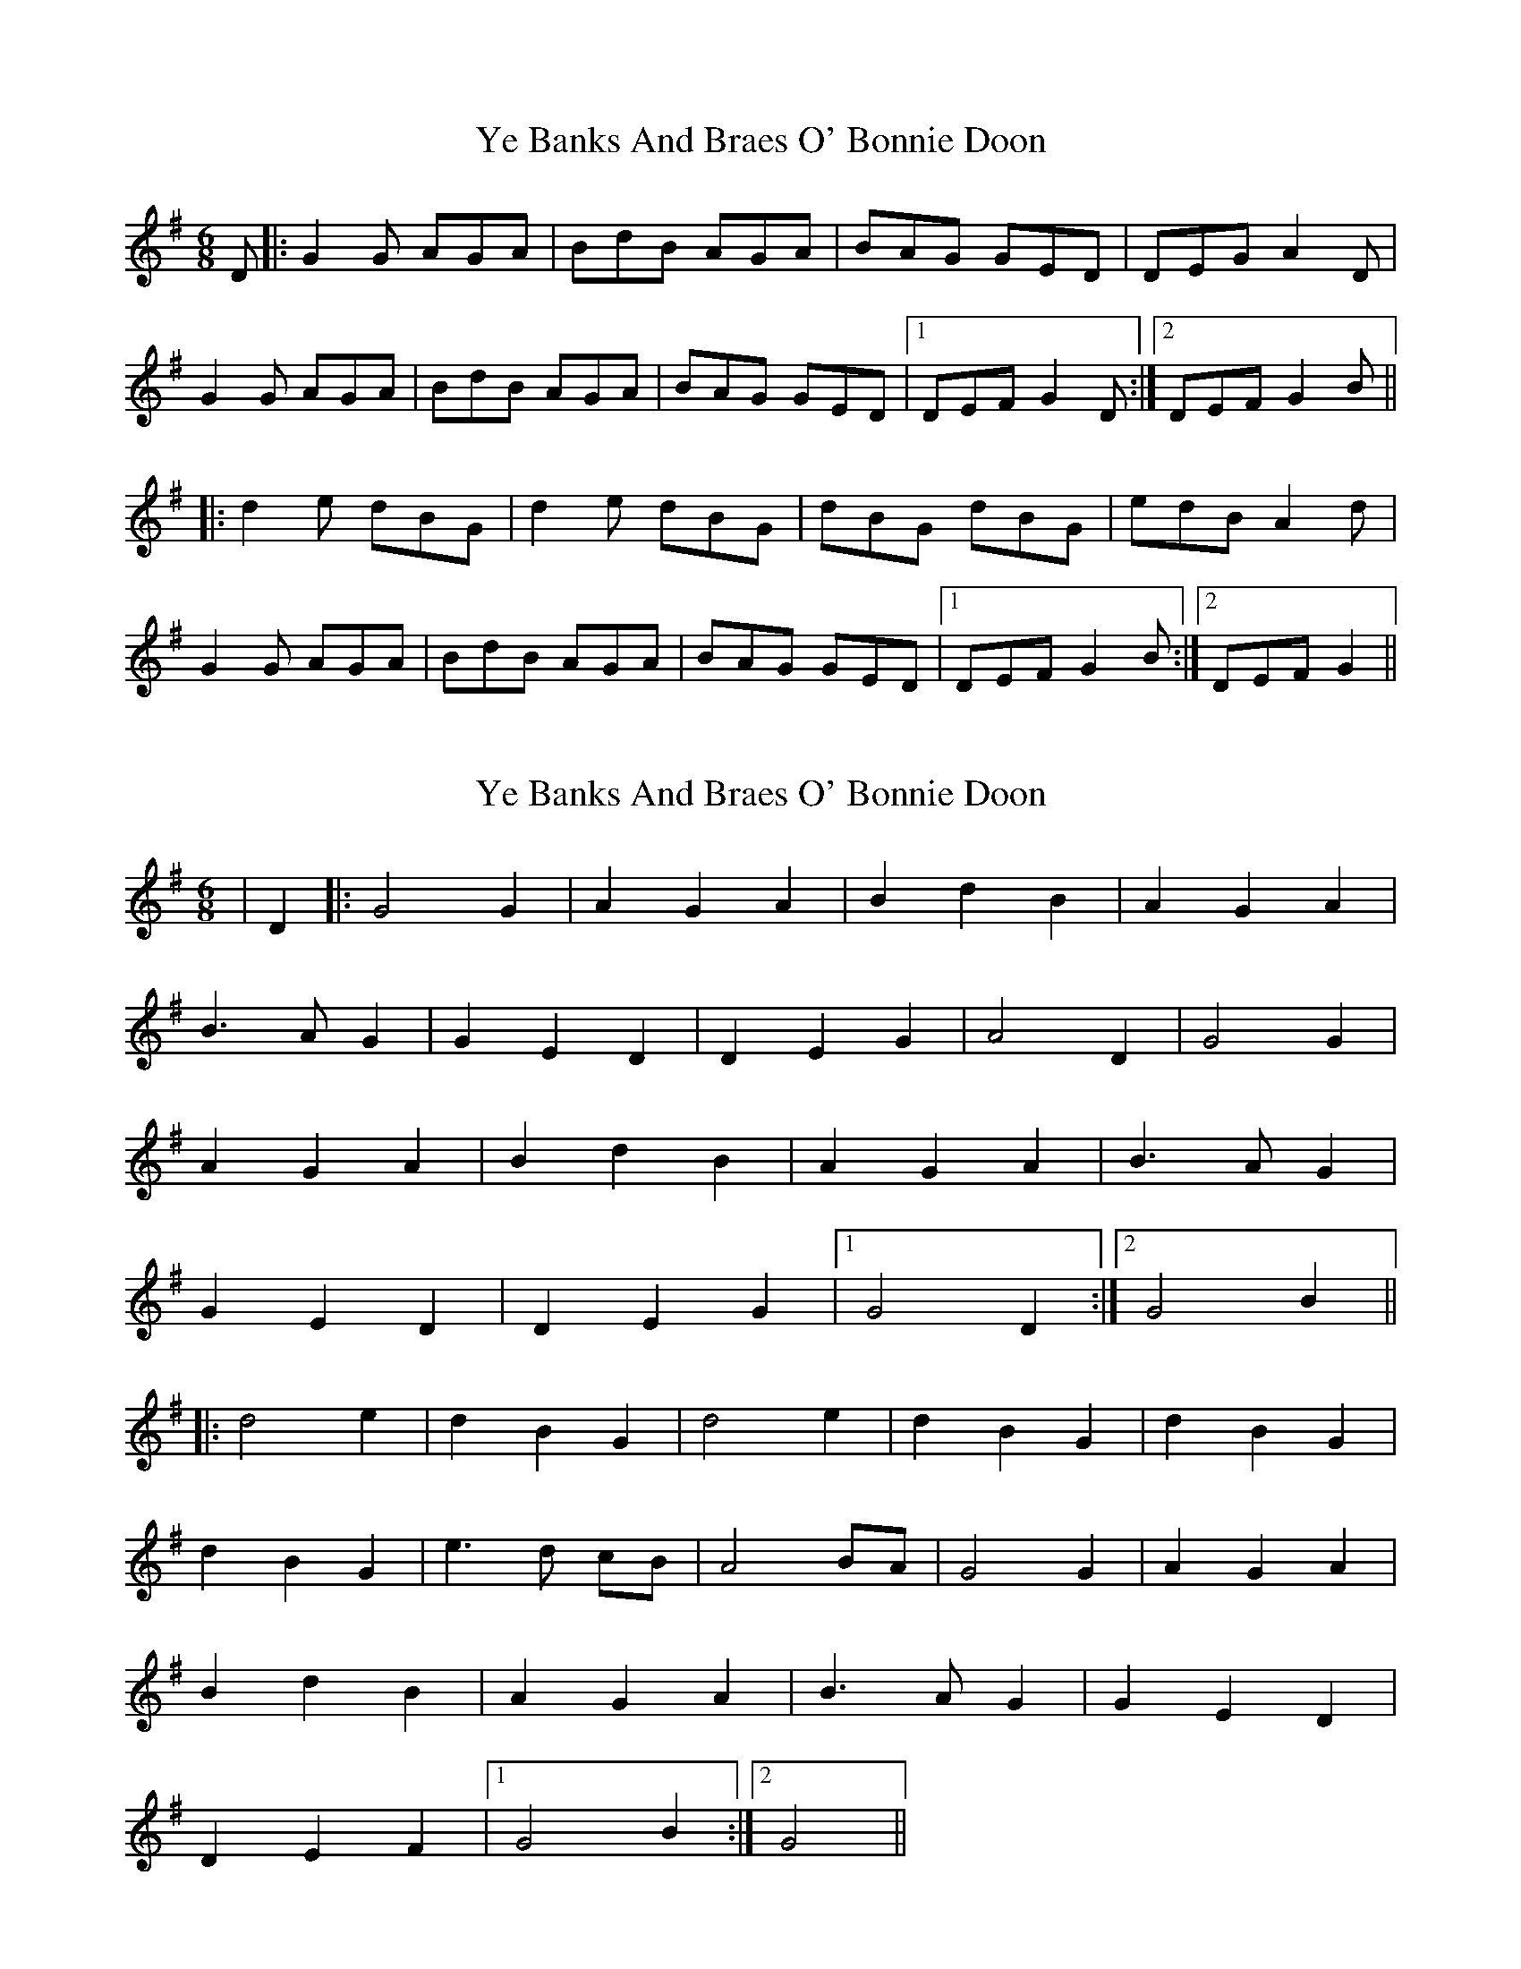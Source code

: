 X: 1
T: Ye Banks And Braes O' Bonnie Doon
Z: nicholas
S: https://thesession.org/tunes/6599#setting6599
R: jig
M: 6/8
L: 1/8
K: Gmaj
D|:G2 G AGA|BdB AGA|BAG GED|DEG A2 D|
G2 G AGA|BdB AGA|BAG GED|1 DEF G2 D:|2 DEF G2 B||
|:d2 e dBG|d2 e dBG|dBG dBG|edB A2 d|
G2 G AGA|BdB AGA|BAG GED|1DEF G2 B:|2 DEF G2||
X: 2
T: Ye Banks And Braes O' Bonnie Doon
Z: nicholas
S: https://thesession.org/tunes/6599#setting18266
R: jig
M: 6/8
L: 1/8
K: Gmaj
|D2||:G4 G2|A2 G2 A2|B2 d2 B2|A2 G2 A2| B3 A G2|G2 E2 D2|D2 E2 G2|A4 D2|G4 G2| A2 G2 A2|B2 d2 B2|A2 G2 A2|B3 A G2| G2 E2 D2|D2 E2 G2|1 G4 D2:|2 G4 B2|| ||:d4 e2|d2 B2 G2|d4 e2|d2 B2 G2|d2 B2 G2| d2 B2 G2|e3 d cB|A4 BA| G4 G2|A2 G2 A2| B2 d2 B2|A2 G2 A2|B3 A G2|G2 E2 D2| D2 E2 F2|1G4 B2:|2 G4 ||
